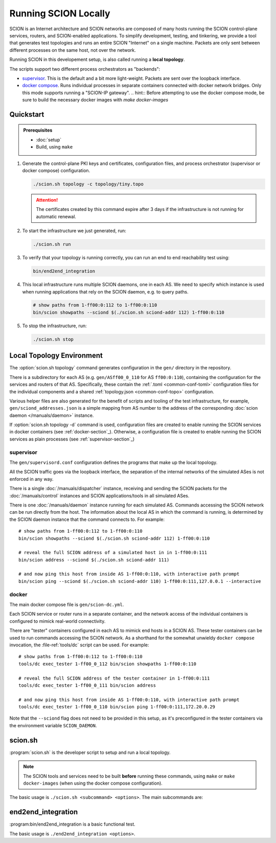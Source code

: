 *********************
Running SCION Locally
*********************

SCION is an Internet architecture and SCION networks are composed of
many hosts running the SCION control-plane services, routers, and SCION-enabled
applications.
To simplify development, testing, and tinkering, we provide a tool that generates test
topologies and runs an entire SCION "Internet" on a single machine. Packets are
only sent between different processes on the same host, not over the network.

Running SCION in this developement setup, is also called running a **local topology**.

The scripts support two different process orchestrators as "backends":

- `supervisor <http://supervisord.org/>`_. This is the default and a bit more light-weight. Packets are sent over the loopback interface.
- `docker compose <https://docs.docker.com/compose/>`_. Runs individual processes in separate containers connected with docker network bridges. Only this mode supports running a "SCION-IP gateway".
  .. hint:: Before attempting to use the docker compose mode, be sure to build the necessary docker images with `make docker-images`

.. TODO
   - Describe configuration directory (referencing manuals)
   - How to use

Quickstart
==========

.. admonition:: Prerequisites

   * :doc:`setup`

   * Build, using ``make``

#. Generate the control-plane PKI keys and certificates, configuration files, and process
   orchestrator (supervisor or docker compose) configuration.

   .. code-block:: bash

      ./scion.sh topology -c topology/tiny.topo


   .. Attention:: The certificates created by this command expire after 3 days if the
      infrastructure is not running for automatic renewal.

#. To start the infrastructure we just generated, run:

   .. code-block:: bash

      ./scion.sh run

#. To verify that your topology is running correctly, you can run an end to end reachability test using:

   .. code-block:: bash

      bin/end2end_integration

#. This local infrastructure runs multiple SCION daemons, one in each AS.
   We need to specify which instance is used when running applications
   that rely on the SCION daemon, e.g. to query paths.

   .. code-block:: bash

      # show paths from 1-ff00:0:112 to 1-ff00:0:110
      bin/scion showpaths --sciond $(./scion.sh sciond-addr 112) 1-ff00:0:110


#. To stop the infrastructure, run:

   .. code-block:: bash

      ./scion.sh stop

Local Topology Environment
==========================

The :option:`scion.sh topology` command generates configuration in the ``gen/`` directory in the
repository.

There is a subdirectory for each AS (e.g. ``gen/ASff00_0_110`` for AS ``ff00:0:110``), containing
the configuration for the services and routers of that AS.
Specifically, these contain the :ref:`.toml <common-conf-toml>` configuration files for the individual
components and a shared :ref:`topology.json <common-conf-topo>` configuration.

Various helper files are also generated for the benefit of scripts and tooling of the test infrastructure,
for example, ``gen/sciond_addresses.json`` is a simple mapping from AS number to the address of the
corresponding :doc:`scion daemon </manuals/daemon>` instance.

If  :option:`scion.sh topology -d` command is used, configuration files are created to
enable running the SCION services in docker containers (see :ref:`docker-section`_). Otherwise,
a configuration file is created to enable running the SCION services as plain processes
(see :ref:`supervisor-section`_)

.. _supervisor-section:
supervisor
----------
The ``gen/supervisord.conf`` configuration defines the programs that make up the local topology.

All the SCION traffic goes via the loopback interface, the separation of the internal
networks of the simulated ASes is not enforced in any way.

There is a single :doc:`/manuals/dispatcher` instance, receiving and sending the SCION packets for
the :doc:`/manuals/control` instances and SCION applications/tools in all simulated ASes.

There is one :doc:`/manuals/daemon` instance running for each simulated AS.
Commands accessing the SCION network can be run directly from the host. The information about the
local AS in which the command is running, is determined by the SCION daemon instance that the
command connects to.
For example::

   # show paths from 1-ff00:0:112 to 1-ff00:0:110
   bin/scion showpaths --sciond $(./scion.sh sciond-addr 112) 1-ff00:0:110

   # reveal the full SCION address of a simulated host in in 1-ff00:0:111
   bin/scion address --sciond $(./scion.sh sciond-addr 111)

   # and now ping this host from inside AS 1-ff00:0:110, with interactive path prompt
   bin/scion ping --sciond $(./scion.sh sciond-addr 110) 1-ff00:0:111,127.0.0.1 --interactive

.. _docker-section:
docker
------
The main docker compose file is ``gen/scion-dc.yml``.

Each SCION service or router runs in a separate container, and the network access of the individual
containers is configured to mimick real-world connectivity.

There are "tester" containers configured in each AS to mimick end hosts in a SCION AS.
These tester containers can be used to run commands accessing the SCION network.
As a shorthand for the somewhat unwieldy ``docker compose`` invocation, the :file-ref:`tools/dc`
script can be used. For example::

   # show paths from 1-ff00:0:112 to 1-ff00:0:110
   tools/dc exec_tester 1-ff00_0_112 bin/scion showpaths 1-ff00:0:110

   # reveal the full SCION address of the tester container in 1-ff00:0:111
   tools/dc exec_tester 1-ff00_0_111 bin/scion address

   # and now ping this host from inside AS 1-ff00:0:110, with interactive path prompt
   tools/dc exec_tester 1-ff00_0_110 bin/scion ping 1-ff00:0:111,172.20.0.29

Note that the ``--sciond`` flag does not need to be provided in this setup, as it's preconfigured
in the tester containers via the environment variable ``SCION_DAEMON``.

scion.sh
========

:program:`scion.sh` is the developer script to setup and run a local topology.

.. Note::
   The SCION tools and services need to be built **before** running these commands, using
   ``make`` or ``make docker-images`` (when using the docker compose configuration).

The basic usage is ``./scion.sh <subcommand> <options>``. The main subcommands are:

.. program:: scion.sh

.. option:: topology

   Generate the control-plane PKI keys and certificates, configuration files,
   and process orchestrator (supervisor or docker compose) configuration
   for a given network topopology defined in a
   :file-ref:`*.topo configuration file <topology/README.md>`.

   .. program:: scion.sh topology

   .. option:: -c <FILE.topo>, --topo-config <FILE.topo>

      Path to the :file-ref:`*.topo configuration file <topology/README.md>`.

   .. option:: -d, --docker

      Create a docker compose configuration (instead of default supervisord).

   .. option:: --sig

      Generate a :doc:`/manuals/gateway` for each AS.
      Only available with -d.

   .. option:: -h, --help

      Display help text, list all options

.. option:: run, start

   Start the local SCION topology.

.. option:: stop

   Terminate this run of the local SCION topology.

.. option:: start-monitoring

   Start the monitoring services (jaeger and prometheus).

.. option:: stop-monitoring

   Stop the monitoring services.

.. option:: sciond-addr <ISD-AS>

   Return the address for the scion daemon for the matching ISD-AS by consulting
   ``gen/sciond_addresses.json``.
   The ISD-AS parameter can be a substring of the full ISD-AS (e.g. last three digits), as long as
   there is a unique match.

.. option:: help

   Describe all available subcommands

end2end_integration
===================

:program:bin/end2end_integration is a basic functional test.

The basic usage is ``./end2end_integration <options>``.

.. option:: -d

   Assume the SCION services are dockerized. Must be consistent with the last
   invocation of ``scion.sh topology``.
